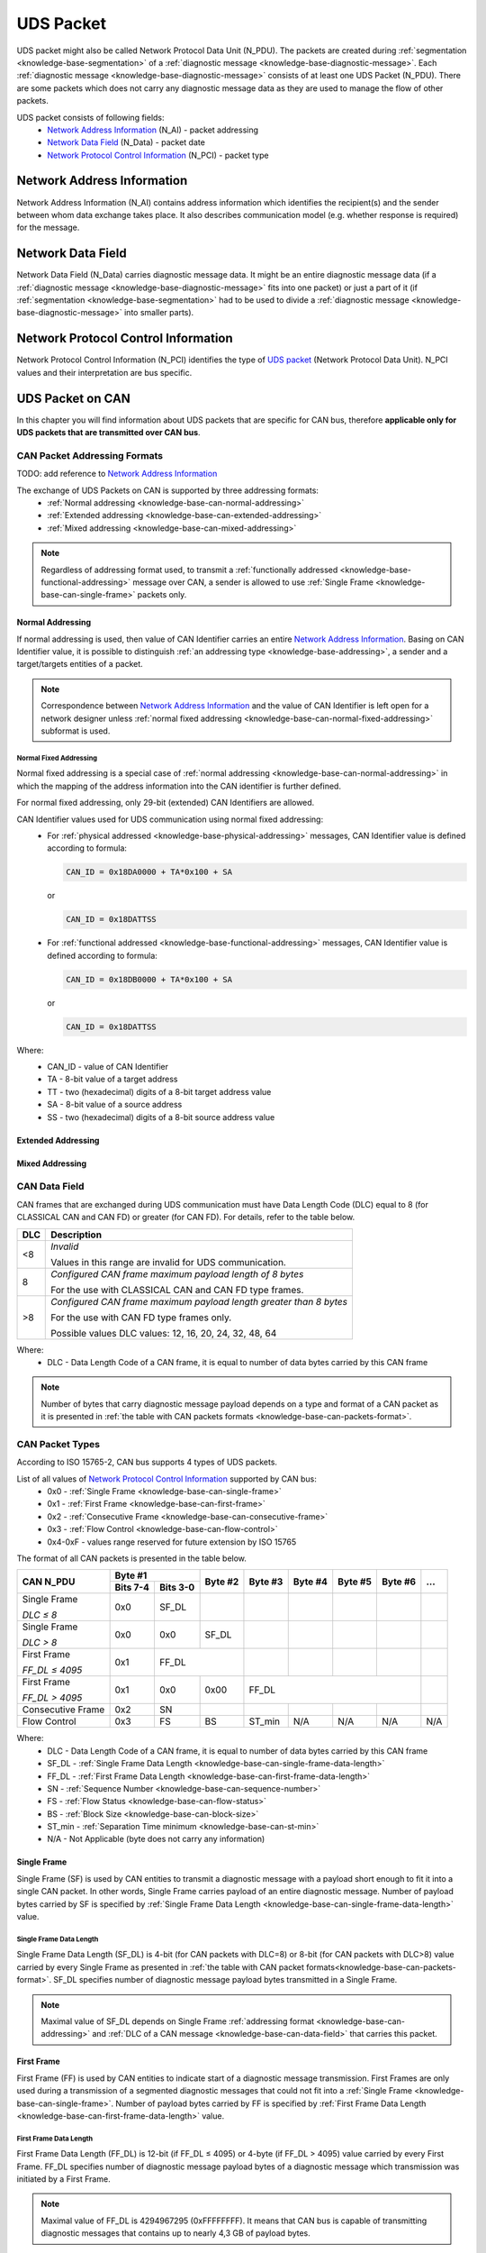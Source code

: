 .. _knowledge-base-uds-packet:

UDS Packet
==========
UDS packet might also be called Network Protocol Data Unit (N_PDU). The packets are created during
:ref:`segmentation <knowledge-base-segmentation>` of a :ref:`diagnostic message <knowledge-base-diagnostic-message>`.
Each :ref:`diagnostic message <knowledge-base-diagnostic-message>` consists of at least one UDS Packet (N_PDU).
There are some packets which does not carry any diagnostic message data as they are used to manage the flow of
other packets.

UDS packet consists of following fields:
 - `Network Address Information`_ (N_AI) - packet addressing
 - `Network Data Field`_ (N_Data) - packet date
 - `Network Protocol Control Information`_ (N_PCI) - packet type


Network Address Information
---------------------------
Network Address Information (N_AI) contains address information which identifies the recipient(s) and the sender
between whom data exchange takes place. It also describes communication model (e.g. whether response is required)
for the message.


Network Data Field
------------------
Network Data Field (N_Data) carries diagnostic message data. It might be an entire diagnostic message data
(if a :ref:`diagnostic message <knowledge-base-diagnostic-message>` fits into one packet) or just a part of it
(if :ref:`segmentation <knowledge-base-segmentation>` had to be used to divide
a :ref:`diagnostic message <knowledge-base-diagnostic-message>` into smaller parts).


.. _knowledge-base-n-pci:

Network Protocol Control Information
------------------------------------
Network Protocol Control Information (N_PCI) identifies the type of `UDS packet`_ (Network Protocol Data Unit).
N_PCI values and their interpretation are bus specific.


UDS Packet on CAN
-----------------
In this chapter you will find information about UDS packets that are specific for CAN bus, therefore
**applicable only for UDS packets that are transmitted over CAN bus**.


.. _knowledge-base-can-addressing:

CAN Packet Addressing Formats
`````````````````````````````
TODO: add reference to `Network Address Information`_

The exchange of UDS Packets on CAN is supported by three addressing formats:
 - :ref:`Normal addressing <knowledge-base-can-normal-addressing>`
 - :ref:`Extended addressing <knowledge-base-can-extended-addressing>`
 - :ref:`Mixed addressing <knowledge-base-can-mixed-addressing>`

.. note:: Regardless of addressing format used, to transmit a :ref:`functionally addressed <knowledge-base-functional-addressing>`
   message over CAN, a sender is allowed to use :ref:`Single Frame <knowledge-base-can-single-frame>` packets only.


.. _knowledge-base-can-normal-addressing:

Normal Addressing
'''''''''''''''''
If normal addressing is used, then value of CAN Identifier carries an entire `Network Address Information`_.
Basing on CAN Identifier value, it is possible to distinguish :ref:`an addressing type <knowledge-base-addressing>`,
a sender and a target/targets entities of a packet.

.. note:: Correspondence between `Network Address Information`_ and the value of CAN Identifier is left open for
   a network designer unless :ref:`normal fixed addressing <knowledge-base-can-normal-fixed-addressing>` subformat is used.


.. _knowledge-base-can-normal-fixed-addressing:

Normal Fixed Addressing
.......................
Normal fixed addressing is a special case of :ref:`normal addressing <knowledge-base-can-normal-addressing>`
in which the mapping of the address information into the CAN identifier is further defined.

For normal fixed addressing, only 29-bit (extended) CAN Identifiers are allowed.

CAN Identifier values used for UDS communication using normal fixed addressing:
 - For :ref:`physical addressed <knowledge-base-physical-addressing>` messages, CAN Identifier value is defined
   according to formula:

   .. code-block::

      CAN_ID = 0x18DA0000 + TA*0x100 + SA

   or

   .. code-block::

      CAN_ID = 0x18DATTSS

 - For :ref:`functional addressed <knowledge-base-functional-addressing>` messages, CAN Identifier value is defined
   according to formula:

   .. code-block::

      CAN_ID = 0x18DB0000 + TA*0x100 + SA

   or

   .. code-block::

      CAN_ID = 0x18DATTSS

Where:
 - CAN_ID - value of CAN Identifier
 - TA - 8-bit value of a target address
 - TT - two (hexadecimal) digits of a 8-bit target address value
 - SA - 8-bit value of a source address
 - SS - two (hexadecimal) digits of a 8-bit source address value


.. _knowledge-base-can-extended-addressing:

Extended Addressing
'''''''''''''''''''


.. _knowledge-base-can-mixed-addressing:

Mixed Addressing
''''''''''''''''


.. _knowledge-base-can-data-field:

CAN Data Field
``````````````
CAN frames that are exchanged during UDS communication must have Data Length Code (DLC) equal to 8 (for CLASSICAL CAN
and CAN FD) or greater (for CAN FD). For details, refer to the table below.

+-----+--------------------------------------------------------------------+
| DLC |                             Description                            |
+=====+====================================================================+
|  <8 | *Invalid*                                                          |
|     |                                                                    |
|     | Values in this range are invalid for UDS communication.            |
+-----+--------------------------------------------------------------------+
|  8  | *Configured CAN frame maximum payload length of 8 bytes*           |
|     |                                                                    |
|     | For the use with CLASSICAL CAN and CAN FD type frames.             |
+-----+--------------------------------------------------------------------+
| >8  | *Configured CAN frame maximum payload length greater than 8 bytes* |
|     |                                                                    |
|     | For the use with CAN FD type frames only.                          |
|     |                                                                    |
|     | Possible values DLC values: 12, 16, 20, 24, 32, 48, 64             |
+-----+--------------------------------------------------------------------+

Where:
 - DLC - Data Length Code of a CAN frame, it is equal to number of data bytes carried by this CAN frame

.. note:: Number of bytes that carry diagnostic message payload depends on a type and format of a CAN packet as it is
   presented in :ref:`the table with CAN packets formats <knowledge-base-can-packets-format>`.


.. _knowledge-base-can-n-pci:

CAN Packet Types
````````````````
According to ISO 15765-2, CAN bus supports 4 types of UDS packets.

List of all values of `Network Protocol Control Information`_ supported by CAN bus:
 - 0x0 - :ref:`Single Frame <knowledge-base-can-single-frame>`
 - 0x1 - :ref:`First Frame <knowledge-base-can-first-frame>`
 - 0x2 - :ref:`Consecutive Frame <knowledge-base-can-consecutive-frame>`
 - 0x3 - :ref:`Flow Control <knowledge-base-can-flow-control>`
 - 0x4-0xF - values range reserved for future extension by ISO 15765

The format of all CAN packets is presented in the table below.

.. _knowledge-base-can-packets-format:

+-------------------+---------------------+---------+---------+---------+---------+---------+-----+
|     CAN N_PDU     |       Byte #1       | Byte #2 | Byte #3 | Byte #4 | Byte #5 | Byte #6 | ... |
|                   +----------+----------+         |         |         |         |         |     |
|                   | Bits 7-4 | Bits 3-0 |         |         |         |         |         |     |
+===================+==========+==========+=========+=========+=========+=========+=========+=====+
| Single Frame      | 0x0      | SF_DL    |         |         |         |         |         |     |
|                   |          |          |         |         |         |         |         |     |
| *DLC ≤ 8*         |          |          |         |         |         |         |         |     |
+-------------------+----------+----------+---------+---------+---------+---------+---------+-----+
| Single Frame      | 0x0      | 0x0      | SF_DL   |         |         |         |         |     |
|                   |          |          |         |         |         |         |         |     |
| *DLC > 8*         |          |          |         |         |         |         |         |     |
+-------------------+----------+----------+---------+---------+---------+---------+---------+-----+
| First Frame       | 0x1      | FF_DL              |         |         |         |         |     |
|                   |          |                    |         |         |         |         |     |
| *FF_DL ≤ 4095*    |          |                    |         |         |         |         |     |
+-------------------+----------+----------+---------+---------+---------+---------+---------+-----+
| First Frame       | 0x1      | 0x0      | 0x00    | FF_DL                                 |     |
|                   |          |          |         |                                       |     |
| *FF_DL > 4095*    |          |          |         |                                       |     |
+-------------------+----------+----------+---------+---------+---------+---------+---------+-----+
| Consecutive Frame | 0x2      | SN       |         |         |         |         |         |     |
+-------------------+----------+----------+---------+---------+---------+---------+---------+-----+
| Flow Control      | 0x3      | FS       | BS      | ST_min  | N/A     | N/A     | N/A     | N/A |
+-------------------+----------+----------+---------+---------+---------+---------+---------+-----+

Where:
 - DLC - Data Length Code of a CAN frame, it is equal to number of data bytes carried by this CAN frame
 - SF_DL - :ref:`Single Frame Data Length <knowledge-base-can-single-frame-data-length>`
 - FF_DL - :ref:`First Frame Data Length <knowledge-base-can-first-frame-data-length>`
 - SN - :ref:`Sequence Number <knowledge-base-can-sequence-number>`
 - FS - :ref:`Flow Status <knowledge-base-can-flow-status>`
 - BS - :ref:`Block Size <knowledge-base-can-block-size>`
 - ST_min - :ref:`Separation Time minimum <knowledge-base-can-st-min>`
 - N/A - Not Applicable (byte does not carry any information)


.. _knowledge-base-can-single-frame:

Single Frame
''''''''''''
Single Frame (SF) is used by CAN entities to transmit a diagnostic message with a payload short enough to fit it
into a single CAN packet. In other words, Single Frame carries payload of an entire diagnostic message.
Number of payload bytes carried by SF is specified by
:ref:`Single Frame Data Length <knowledge-base-can-single-frame-data-length>` value.


.. _knowledge-base-can-single-frame-data-length:

Single Frame Data Length
........................
Single Frame Data Length (SF_DL) is 4-bit (for CAN packets with DLC=8) or 8-bit (for CAN packets with DLC>8) value
carried by every Single Frame as presented in :ref:`the table with CAN packet formats<knowledge-base-can-packets-format>`.
SF_DL specifies number of diagnostic message payload bytes transmitted in a Single Frame.

.. note:: Maximal value of SF_DL depends on Single Frame :ref:`addressing format <knowledge-base-can-addressing>`
    and :ref:`DLC of a CAN message <knowledge-base-can-data-field>` that carries this packet.


.. _knowledge-base-can-first-frame:

First Frame
'''''''''''
First Frame (FF) is used by CAN entities to indicate start of a diagnostic message transmission.
First Frames are only used during a transmission of a segmented diagnostic messages that could not fit into a
:ref:`Single Frame <knowledge-base-can-single-frame>`.
Number of payload bytes carried by FF is specified by
:ref:`First Frame Data Length <knowledge-base-can-first-frame-data-length>` value.


.. _knowledge-base-can-first-frame-data-length:

First Frame Data Length
.......................
First Frame Data Length (FF_DL) is 12-bit (if FF_DL ≤ 4095) or 4-byte (if FF_DL > 4095) value carried by every
First Frame. FF_DL specifies number of diagnostic message payload bytes of a diagnostic message which transmission
was initiated by a First Frame.

.. note:: Maximal value of FF_DL is 4294967295 (0xFFFFFFFF). It means that CAN bus is capable of transmitting
    diagnostic messages that contains up to nearly 4,3 GB of payload bytes.


.. _knowledge-base-can-consecutive-frame:

Consecutive Frame
'''''''''''''''''
Consecutive Frame (CF) is used by CAN entities to continue transmission of a diagnostic message.
:ref:`First Frame <knowledge-base-can-first-frame>` shall always precede (one or more) Consecutive Frames.
Consecutive Frames carry payload bytes of a diagnostic message that was not transmitted in
a :ref:`First Frame <knowledge-base-can-first-frame>` that preceded them.
To avoid ambiguity and to make sure that no Consecutive Frame is lost, the order of Consecutive Frames is determined by
:ref:`Sequence Number <knowledge-base-can-sequence-number>` value.


.. _knowledge-base-can-sequence-number:

Sequence Number
...............
Sequence Number (SN) is 4-bit value used to specify the order of Consecutive Frames.

The rules of proper Sequence Number value assignment are following:
 - SN value of the first :ref:`Consecutive Frame <knowledge-base-can-consecutive-frame>` that directly follows
   a :ref:`First Frame <knowledge-base-can-first-frame>` shall be set to 1
 - SN shall be incremented by 1 for each following :ref:`Consecutive Frame <knowledge-base-can-consecutive-frame>`
 - SN value shall not be affected by :ref:`Flow Control <knowledge-base-can-flow-control>` frames
 - when SN reaches the value of 15, it shall wraparound and be set to 0 in the next
   :ref:`Consecutive Frame <knowledge-base-can-consecutive-frame>`


.. _knowledge-base-can-flow-control:

Flow Control
''''''''''''
Flow Control (FC) is used by receiving CAN entities to instruct sending entities to stop, start, pause or resume
transmission of :ref:`Consecutive Frames <knowledge-base-can-consecutive-frame>`.

Flow Control packet contains following parameters:
 - :ref:`Flow Status <knowledge-base-can-flow-status>`
 - :ref:`Block Size <knowledge-base-can-block-size>`
 - :ref:`Separation Time Minimum <knowledge-base-can-st-min>`


.. _knowledge-base-can-flow-status:

Flow Status
...........
Flow Status (FS) is 4-bit value that is used to inform a sending network entity whether it can proceed with
a Consecutive Frames transmission.

Values of Flow Status:
 - 0x0 - ContinueToSend (CTS)

    ContinueToSend value of Flow Status informs a sender of a diagnostic message that receiving entity (that responded
    with CTS) is ready to receive a maximum of :ref:`Block Size <knowledge-base-can-block-size>` number of
    :ref:`Consecutive Frames <knowledge-base-can-consecutive-frame>`.

    Reception of a :ref:`Flow Control <knowledge-base-can-flow-control>` frame with ContinueToSend value shall cause
    the sender to resume ConsecutiveFrames sending.

 - 0x1 - wait (WAIT)

    Wait value of Flow Status informs a sender of a diagnostic message that receiving entity (that responded with WAIT)
    is not ready to receive another :ref:`Consecutive Frames <knowledge-base-can-consecutive-frame>`.

    Reception of a :ref:`Flow Control <knowledge-base-can-flow-control>` frame with WAIT value shall cause
    the sender to pause ConsecutiveFrames sending and wait for another
    :ref:`Flow Control <knowledge-base-can-flow-control>` frame.

    Values of :ref:`Block Size <knowledge-base-can-block-size>` and :ref:`STmin <knowledge-base-can-st-min>` in
    the :ref:`Flow Control <knowledge-base-can-flow-control>` frame (that contains WAIT value of Flow Status)
    are not relevant and shall be ignored.

 - 0x2 - Overflow (OVFLW)

    Overflow value of Flow Status informs a sender of a diagnostic message that receiving entity (that responded with OVFLW)
    is not able to receive a full diagnostic message as it is too big and reception of the message would result in
    `Buffer Overflow <https://en.wikipedia.org/wiki/Buffer_overflow>`_ on receiving side. In other words, the value of
    :ref:`FF_DL <knowledge-base-can-first-frame-data-length>` exceeds the buffer size of the receiving entity.

    Reception of a :ref:`Flow Control <knowledge-base-can-flow-control>` frame with Overflow value shall cause
    the sender to abort the transmission of a diagnostic message.

    Overflow value shall only be sent in a :ref:`Flow Control <knowledge-base-can-flow-control>` frame that directly
    follows a :ref:`First Frame <knowledge-base-can-first-frame>`.

    Values of :ref:`Block Size <knowledge-base-can-block-size>` and :ref:`STmin <knowledge-base-can-st-min>` in
    the :ref:`Flow Control <knowledge-base-can-flow-control>` frame (that contains OVFLW value of Flow Status)
    are not relevant and shall be ignored.

 - 0x3-0xF - Reserved

    This range of values is reserved for future extension by ISO 15765.


.. _knowledge-base-can-block-size:

Block Size
..........
Block Size (BS) is a one byte value specified by receiving entity that informs about number of
:ref:`Consecutive Frames <knowledge-base-can-consecutive-frame>` to be sent in a one block of packets.

Block Size values:
 - 0x00

    The value 0 of the Block Size parameter informs a sender that no more :ref:`Flow Control <knowledge-base-can-flow-control>`
    frames shall be sent during the transmission of the segmented message.

    Reception of Block Size = 0 shall cause the sender to send all remaining
    :ref:`Consecutive Frames <knowledge-base-can-consecutive-frame>` without any stop for further
    :ref:`Flow Control <knowledge-base-can-flow-control>` frames from the receiving entity.

 - 0x01-0xFF

    This range of Block Size values informs a sender the maximum number of
    :ref:`Consecutive Frames <knowledge-base-can-consecutive-frame>` that can be transmitted without an intermediate
    :ref:`Flow Control <knowledge-base-can-flow-control>` frames from the receiving entity.


.. _knowledge-base-can-st-min:

Separation Time Minimum
.......................
Separation Time minimum (STmin) is a one byte value specified by receiving entity that informs about minimum time gap
between the transmission of two following :ref:`Consecutive Frames <knowledge-base-can-consecutive-frame>`.

STmin values:
 - 0x00-0x7F - Separation Time minimum range 0-127 ms

    The value of STmin in this range represents the value in milliseconds (ms).

    0x00 = 0 ms

    0xFF = 127 ms

 - 0x80-0xF0 - Reserved

    This range of values is reserved for future extension by ISO 15765.

 - 0xF1-0xF9 - Separation Time minimum range 100-900 μs

    The value of STmin in this range represents the value in microseconds (μs) according to the formula:

    .. code-block::

        ([STmin] - 0xF0) * 100 μs

    0xF1 = 100 μs

    0xF9 = 900 μs

 - 0xFA-0xFF - Reserved

    This range of values is reserved for future extension by ISO 15765.
